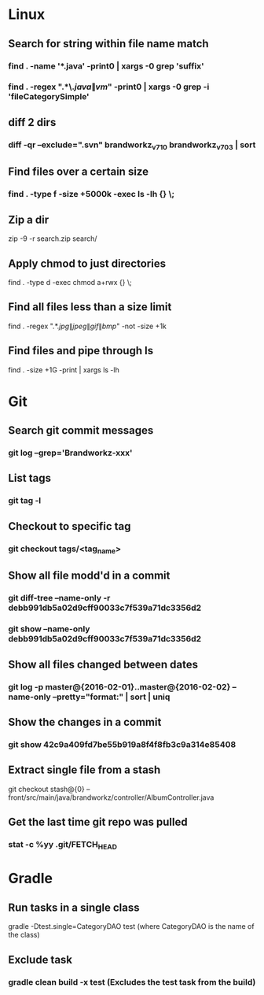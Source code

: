 * Linux
** Search for string within file name match
*** find . -name '*.java' -print0 | xargs -0 grep 'suffix'
*** find . -regex ".*\.\(java\|vm\)" -print0 | xargs -0 grep -i 'fileCategorySimple'
** diff 2 dirs
*** diff -qr --exclude=".svn" brandworkz_v7_1_0 brandworkz_v7_0_3 | sort
** Find files over a certain size
*** find . -type f -size +5000k -exec ls -lh {} \;
** Zip a dir
     zip -9 -r search.zip search/
** Apply chmod to just directories
    find . -type d -exec chmod a+rwx {} \;
** Find all files less than a size limit
     find . -regex ".*.\(jpg\|jpeg\|gif\|bmp\)" -not -size +1k
** Find files and pipe through ls
    find . -size +1G -print | xargs ls -lh
* Git
** Search git commit messages
*** git log --grep='Brandworkz-xxx'
** List tags
*** git tag -l
** Checkout to specific tag
*** git checkout tags/<tag_name>
** Show all file modd'd in a commit
*** git diff-tree --name-only -r debb991db5a02d9cff90033c7f539a71dc3356d2
*** git show --name-only debb991db5a02d9cff90033c7f539a71dc3356d2
** Show all files changed between dates
*** git log -p master@{2016-02-01}..master@{2016-02-02} --name-only --pretty="format:" | sort | uniq
** Show the changes in a commit
*** git show 42c9a409fd7be55b919a8f4f8fb3c9a314e85408
** Extract single file from a stash
  git checkout stash@{0} -- front/src/main/java/brandworkz/controller/AlbumController.java
** Get the last time git repo was pulled
*** stat -c %yy .git/FETCH_HEAD
* Gradle
** Run tasks in a single class
  gradle -Dtest.single=CategoryDAO test      (where CategoryDAO is the name of the class)
** Exclude task
*** gradle clean build -x test       (Excludes the test task from the build)
